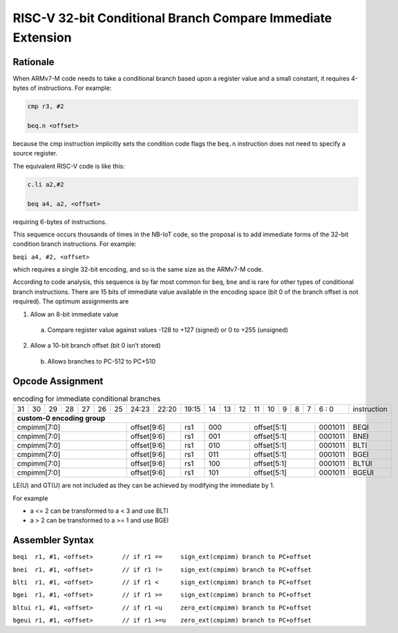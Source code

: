.. _immcondbr_ext:

RISC-V 32-bit Conditional Branch Compare Immediate Extension
============================================================

Rationale
---------

When ARMv7-M code needs to take a conditional branch based upon a register value and a small constant, 
it requires 4-bytes of instructions. For example:

.. code-block:: text

  cmp r3, #2

  beq.n <offset>

because the cmp instruction implicitly sets the condition code flags the ``beq.n`` instruction does not need to 
specify a source register. 

The equivalent RISC-V code is like this:

.. code-block:: text

  c.li a2,#2

  beq a4, a2, <offset>

requiring 6-bytes of instructions.

This sequence occurs thousands of times in the NB-IoT code, so the proposal is to add immediate forms of the 
32-bit condition branch instructions. For example:

``beqi a4, #2, <offset>``

which requires a single 32-bit encoding, and so is the same size as the ARMv7-M code.

According to code analysis, this sequence is by far most common for ``beq``, ``bne`` and is rare for other types of 
conditional branch instructions. There are 15 bits of immediate value available in the encoding space 
(bit 0 of the branch offset is not required). The optimum assignments are


1.	Allow an 8-bit immediate value

    a)	Compare register value against values -128 to +127 (signed) or 0 to +255 (unsigned)

2.	Allow a 10-bit branch offset (bit 0 isn’t stored)

    b)	Allows branches to PC-512 to PC+510


Opcode Assignment
-----------------

.. table:: encoding for immediate conditional branches

  +----+----+----+----+----+----+----+-----+----+----+-------+----+----+----+----+----+---+---+---+---+---+--------------+
  | 31 | 30 | 29 | 28 | 27 | 26 | 25 |24:23|    22:20| 19:15 | 14 | 13 | 12 | 11 | 10 | 9 | 8 | 7 | 6 : 0 | instruction  |
  +----+----+----+----+----+----+----+-----+----+----+-------+----+----+----+----+----+---+---+---+---+---+--------------+
  | **custom-0 encoding group**                                                                                          |
  +----+----+----+----+----+----+----+-----+----+----+-------+----+----+----+----+----+---+---+---+---+---+--------------+
  | cmpimm[7:0]                      |  offset[9:6]  | rs1   | 000          | offset[5:1]         |0001011| BEQI         |
  +----+----+----+----+----+----+----+-----+----+----+-------+----+----+----+----+----+---+---+---+---+---+--------------+
  | cmpimm[7:0]                      |  offset[9:6]  | rs1   | 001          | offset[5:1]         |0001011| BNEI         |
  +----+----+----+----+----+----+----+-----+----+----+-------+----+----+----+----+----+---+---+---+---+---+--------------+
  | cmpimm[7:0]                      |  offset[9:6]  | rs1   | 010          | offset[5:1]         |0001011| BLTI         |
  +----+----+----+----+----+----+----+-----+----+----+-------+----+----+----+----+----+---+---+---+---+---+--------------+
  | cmpimm[7:0]                      |  offset[9:6]  | rs1   | 011          | offset[5:1]         |0001011| BGEI         |
  +----+----+----+----+----+----+----+-----+----+----+-------+----+----+----+----+----+---+---+---+---+---+--------------+
  | cmpimm[7:0]                      |  offset[9:6]  | rs1   | 100          | offset[5:1]         |0001011| BLTUI        |
  +----+----+----+----+----+----+----+-----+----+----+-------+----+----+----+----+----+---+---+---+---+---+--------------+
  | cmpimm[7:0]                      |  offset[9:6]  | rs1   | 101          | offset[5:1]         |0001011| BGEUI        |
  +----+----+----+----+----+----+----+-----+----+----+-------+----+----+----+----+----+---+---+---+---+---+--------------+
  
LE(U) and GT(U) are not included as they can be achieved by modifying the immediate by 1.

For example 

-	a <= 2 can be transformed to a < 3 and use BLTI
-	a > 2 can be transformed to a >= 1 and use BGEI

Assembler Syntax
----------------

``beqi	r1, #1, <offset>	// if r1 == 	sign_ext(cmpimm) branch to PC+offset``

``bnei	r1, #1, <offset>	// if r1 != 	sign_ext(cmpimm) branch to PC+offset``

``blti	r1, #1, <offset>	// if r1 <  	sign_ext(cmpimm) branch to PC+offset``

``bgei	r1, #1, <offset>	// if r1 >= 	sign_ext(cmpimm) branch to PC+offset``

``bltui	r1, #1, <offset>	// if r1 <u  	zero_ext(cmpimm) branch to PC+offset``

``bgeui	r1, #1, <offset>	// if r1 >=u  	zero_ext(cmpimm) branch to PC+offset``




